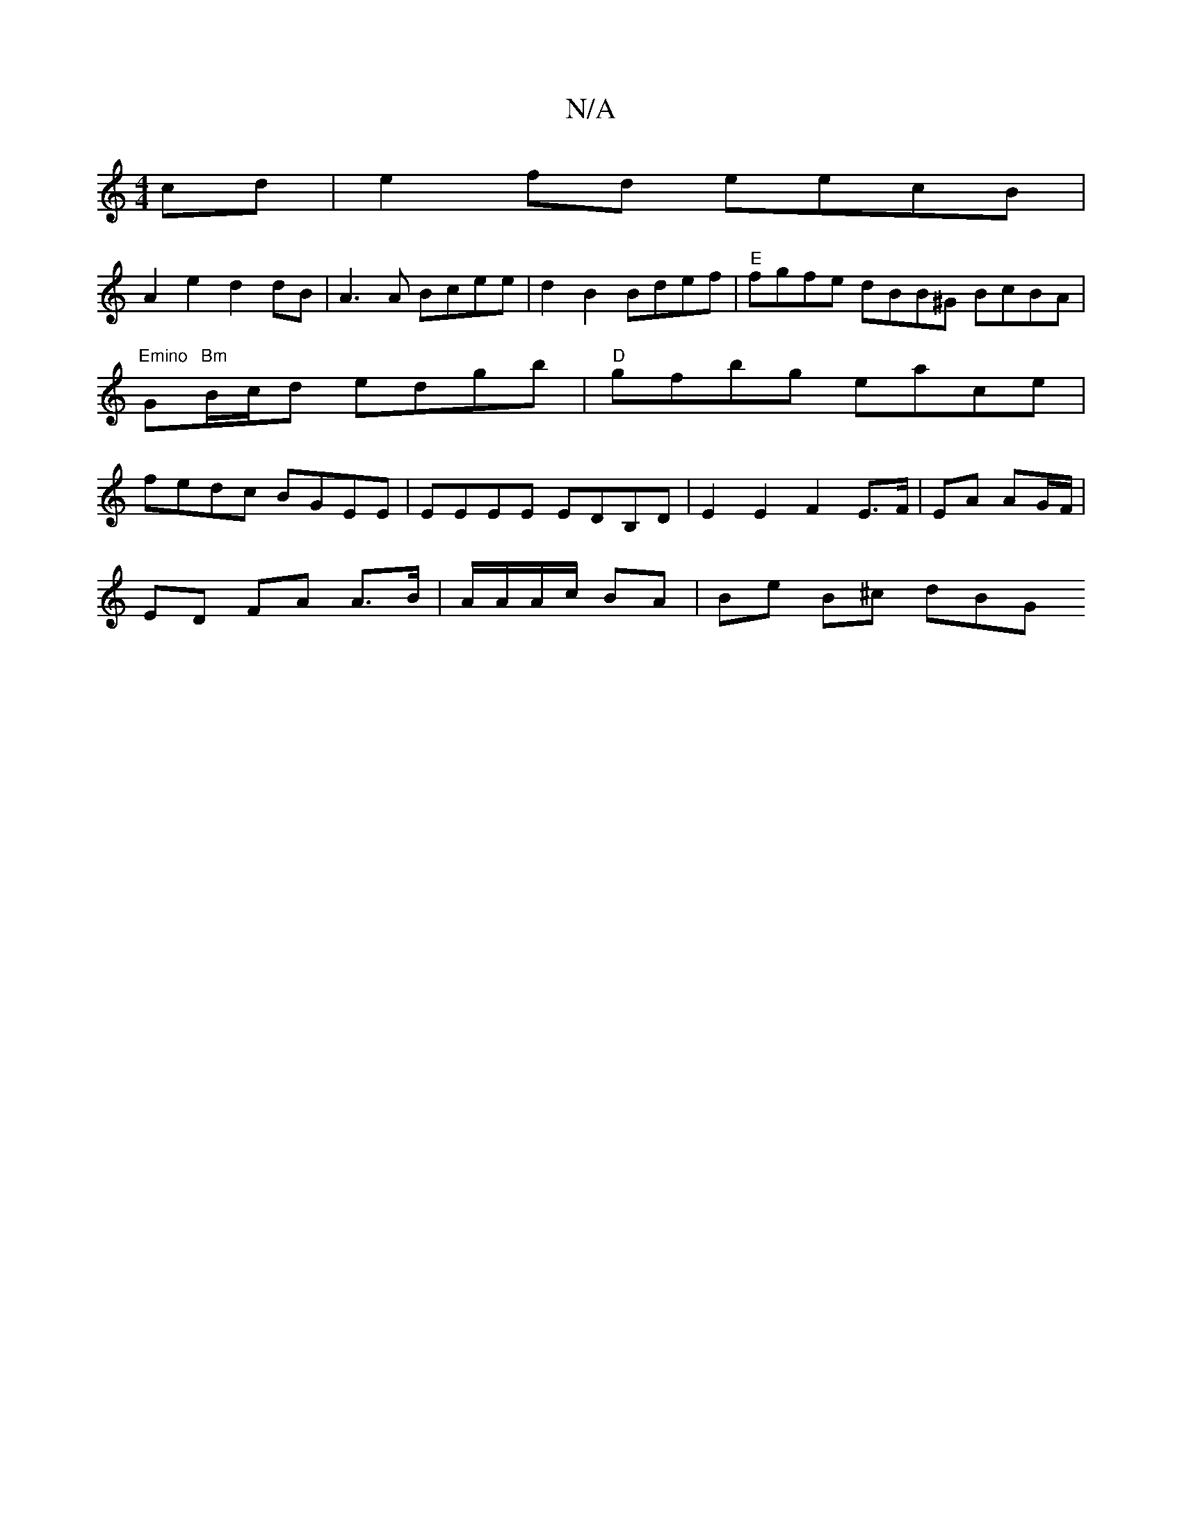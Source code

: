 X:1
T:N/A
M:4/4
R:N/A
K:Cmajor
cd | e2 fd eecB |
A2e2 d2dB | A3 A Bcee | d2 B2 Bdef | "E" fgfe dBB^G BcBA | "Emino "G"Bm"B/c/d edgb | "D" gfbg eace | fedc BGEE | EEEE EDB,D|E2E2F2 E>F|EA AG/F/ |
ED FA A>B| A/A/A/c/ BA | Be B^c dBG 